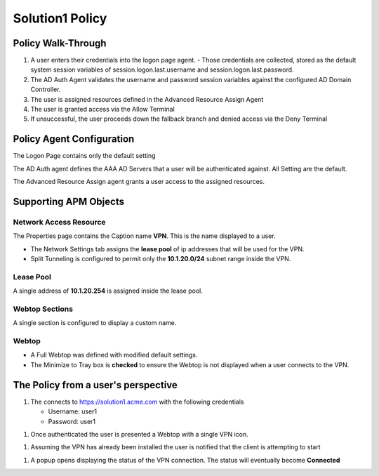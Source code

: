 Solution1 Policy
==================


Policy Walk-Through
----------------------

|image1|

#.  A user enters their credentials into the logon page agent.
    - Those credentials are collected, stored as the default system session variables of session.logon.last.username and session.logon.last.password.

#.  The AD Auth Agent validates the username and password session variables against the configured AD Domain Controller.
#.  The user is assigned resources defined in the Advanced Resource Assign Agent
#.  The user is granted access via the Allow Terminal
#.  If unsuccessful, the user proceeds down the fallback branch and denied access via the Deny Terminal




Policy Agent Configuration
----------------------------


The Logon Page contains only the default setting

|image2|

The AD Auth agent defines the AAA AD Servers that a user will be authenticated against.  All Setting are the default.

|image3|


The Advanced Resource Assign agent grants a user access to the assigned resources.

|image4|


Supporting APM Objects
-----------------------


Network Access Resource
^^^^^^^^^^^^^^^^^^^^^^^^

The Properties page contains the Caption name **VPN**.  This is the name displayed to a user.

|image4|


- The Network Settings tab assigns the **lease pool** of ip addresses that will be used for the VPN.
- Split Tunneling is configured to permit only the **10.1.20.0/24** subnet range inside the VPN.

|image6|


Lease Pool
^^^^^^^^^^^^
A single address of **10.1.20.254** is assigned inside the lease pool.

|image7|


Webtop Sections
^^^^^^^^^^^^^^^^
A single section is configured to display a custom name.

|image8|


Webtop
^^^^^^^^^^^
- A Full Webtop was defined with modified default settings.
- The Minimize to Tray box is **checked** to ensure the Webtop is not displayed when a user connects to the VPN.

|image9|





The Policy from a user's perspective
-------------------------------------

#. The connects to https://solution1.acme.com with the following credentials

   - Username: user1
   - Password: user1

|image10|

#. Once authenticated the user is presented a Webtop with a single VPN icon.

|image11|

#. Assuming the VPN has already been installed the user is notified that the client is attempting to start

|image12|

#. A popup opens displaying the status of the VPN connection.  The status will eventually become **Connected**

|image13|


.. |image1| image:: media/001.png
.. |image2| image:: media/002.png
.. |image3| image:: media/003.png
.. |image4| image:: media/004.png
.. |image5| image:: media/005.png
.. |image6| image:: media/006.png
.. |image7| image:: media/007.png
.. |image8| image:: media/008.png
.. |image9| image:: media/009.png
.. |image10| image:: media/010.png
.. |image11| image:: media/011.png
.. |image12| image:: media/012.png
.. |image13| image:: media/013.png
